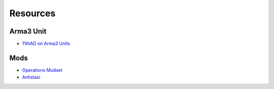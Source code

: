 Resources
=========

Arma3 Unit
----------

- `11thAD on Arma3 Units <https://units.arma3.com/unit/11thad>`_

Mods
----

- `Operations Modset <_static/11AD_Mods_7-16-2020.html>`_
- `Antistasi <_static/AntistasiV2.html>`_
